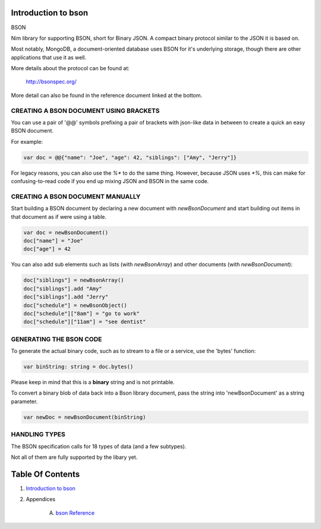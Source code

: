 Introduction to bson
==============================================================================

BSON

Nim library for supporting BSON, short for Binary JSON. A compact binary
protocol similar to the JSON it is based on.

Most notably, MongoDB, a document-oriented database uses BSON for it's
underlying storage, though there are other applications that use it as well.

More details about the protocol can be found at:

    http://bsonspec.org/

More detail can also be found in the reference document linked at the bottom.

CREATING A BSON DOCUMENT USING BRACKETS
---------------------------------------

You can use a pair of '@@' symbols prefixing a pair of brackets with json-like
data in between to create a quick an easy BSON document.

For example:

.. code:: nim

    var doc = @@{"name": "Joe", "age": 42, "siblings": ["Amy", "Jerry"]}

For legacy reasons, you can also use the `%*` to do the same thing. However,
because JSON uses `*%`, this can make for confusing-to-read code if you
end up mixing JSON and BSON in the same code.

CREATING A BSON DOCUMENT MANUALLY
---------------------------------

Start building a BSON document by declaring a new document with
`newBsonDocument` and start building out items in that document as if
were using a table.

.. code:: nim

    var doc = newBsonDocument()
    doc["name"] = "Joe"
    doc["age"] = 42

You can also add sub elements such as lists (with `newBsonArray`) and other
documents (with `newBsonDocument`):

.. code:: nim

    doc["siblings"] = newBsonArray()
    doc["siblings"].add "Amy"
    doc["siblings"].add "Jerry"
    doc["schedule"] = newBsonObject()
    doc["schedule"]["8am"] = "go to work"
    doc["schedule"]["11am"] = "see dentist"

GENERATING THE BSON CODE
------------------------

To generate the actual binary code, such as to stream to a file or a service,
use the 'bytes' function:

.. code:: nim

    var binString: string = doc.bytes()

Please keep in mind that this is a **binary** string and is not printable.

To convert a binary blob of data back into a Bson library document, pass
the string into 'newBsonDocument' as a string parameter.

.. code:: nim

    var newDoc = newBsonDocument(binString)


HANDLING TYPES
--------------

The BSON specification calls for 18 types of data (and a few subtypes).

Not all of them are fully supported by the libary yet.

+--------------------------------+-----------------+---------------------------+
| BSON                           | Nim Equiv       | Notes                     |
+================================+=================+===========================+
| 64-bit binary floating point   | float           | Nim defaults to 64 bit    |
+--------------------------------+-----------------+---------------------------+
| UTF-8 string                   | string          |                           |
+--------------------------------+-----------------+---------------------------+
| Embedded document              | newBsonDocument | from this library. for each  |
|                                |                 | key/value pair, the value    |
|                                |                 | can be any type, but the key |
|                                |                 | must always be a string      |
+--------------------------------+-----------------+---------------------------+
| Array                          | newBsonArray    | actually a list, not an   |
|                                |                 | array. You can mix types. |
+--------------------------------+-----------------+---------------------------+
| Binary data                    | string (binary) | not printable, but works  |
+--------------------------------+-----------------+---------------------------+
| ObjectId                       | Oid             | std "oids" library        |
+--------------------------------+-----------------+---------------------------+
| Boolean "false"                | bool = false    |                           |
+--------------------------------+-----------------+---------------------------+
| Boolean "true"                 | bool = true     |                           |
+--------------------------------+-----------------+---------------------------+
| UTC datetime                   | Time            | std "times" library       |
+--------------------------------+-----------------+---------------------------+
| Null value                     | null            | from this library         |
+--------------------------------+-----------------+---------------------------+
| Regular expression             | regex()         | from this library         |
+--------------------------------+-----------------+---------------------------+
| DBPointer (deprecated)         | dbref()         | from this library         |
+--------------------------------+-----------------+---------------------------+
| JavaScript code                | js()            | from this library         |
+--------------------------------+-----------------+---------------------------+
| JavaScript code w/ scope       |                 |                           |
+--------------------------------+-----------------+---------------------------+
| 32-bit integer                 | int32           |                           |
+--------------------------------+-----------------+---------------------------+
| Timestamp                      | Time            |                           |
+--------------------------------+-----------------+---------------------------+
| 64-bit integer                 | int64           |                           |
+--------------------------------+-----------------+---------------------------+
| 128-bit decimal floating point |                 | would really like to support some day |
+--------------------------------+-----------------+---------------------------+
| Min key                        |                 |                           |
+--------------------------------+-----------------+---------------------------+
| Max key                        |                 |                           |
+--------------------------------+-----------------+---------------------------+




Table Of Contents
=================

1. `Introduction to bson <index.rst>`__
2. Appendices

    A. `bson Reference <bson-ref.rst>`__

